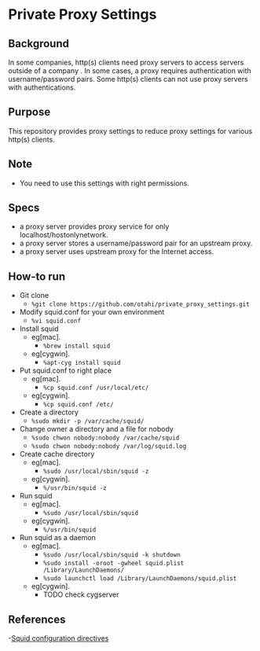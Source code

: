 * Private Proxy Settings

** Background
In some companies, http(s) clients need proxy servers
to access servers outside of a company .
In some cases, a proxy requires authentication with username/password pairs.
Some http(s) clients can not use proxy servers with authentications.

** Purpose
This repository provides proxy settings 
to reduce proxy settings for various http(s) clients.

#+ATTR_HTML: alt="layout. proxy can use upstrem proxy" width="100%"
[[./images/layout.svg]]


** Note
- You need to use this settings with right permissions.

** Specs
- a proxy server provides proxy service for only localhost/hostonlynetwork.
- a proxy server stores a username/password pair for an upstream proxy.
- a proxy server uses upstream proxy for the Internet access.

** How-to run
- Git clone
  - =%git clone https://github.com/otahi/private_proxy_settings.git=
- Modify squid.conf for your own environment
  - =%vi squid.conf=
- Install squid
  - eg[mac].
    - =%brew install squid=
  - eg[cygwin].
    - =%apt-cyg install squid=
- Put squid.conf to right place
  - eg[mac].
    - =%cp squid.conf /usr/local/etc/=
  - eg[cygwin].
    - =%cp squid.conf /etc/=
- Create a directory 
  - =%sudo mkdir -p /var/cache/squid/=
- Change owner a directory and a file for nobody
  - =%sudo chwon nobody:nobody /var/cache/squid=
  - =%sudo chwon nobody:nobody /var/log/squid.log=
- Create cache directory
  - eg[mac].
    - =%sudo /usr/local/sbin/squid -z=
  - eg[cygwin].
    - =%/usr/bin/squid -z=
- Run squid
  - eg[mac].
    - =%sudo /usr/local/sbin/squid=
  - eg[cygwin].
    - =%/usr/bin/squid=
- Run squid as a daemon
  - eg[mac].
    - =%sudo /usr/local/sbin/squid -k shutdown=
    - =%sudo install -oroot -gwheel squid.plist /Library/LaunchDaemons/=
    - =%sudo launchctl load /Library/LaunchDaemons/squid.plist=
  - eg[cygwin].
    - TODO check cygserver

** References
-[[http://www.squid-cache.org/Doc/config/][Squid configuration directives]]




